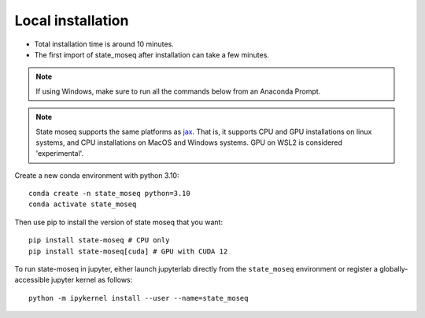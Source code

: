 Local installation
==================

- Total installation time is around 10 minutes.
- The first import of state_moseq after installation can take a few minutes.

.. note::

   If using Windows, make sure to run all the commands below from an Anaconda Prompt.

.. note::

   State moseq supports the same platforms as `jax <https://github.com/jax-ml/jax?tab=readme-ov-file#supported-platforms>`_. That is, it supports CPU and GPU installations on linux systems, and CPU installations on MacOS and Windows systems. GPU on WSL2 is considered 'experimental'.

Create a new conda environment with python 3.10::

   conda create -n state_moseq python=3.10
   conda activate state_moseq

Then use pip to install the version of state moseq that you want::

   pip install state-moseq # CPU only
   pip install state-moseq[cuda] # GPU with CUDA 12

To run state-moseq in jupyter, either launch jupyterlab directly from the ``state_moseq`` environment or register a globally-accessible jupyter kernel as follows::

   python -m ipykernel install --user --name=state_moseq
